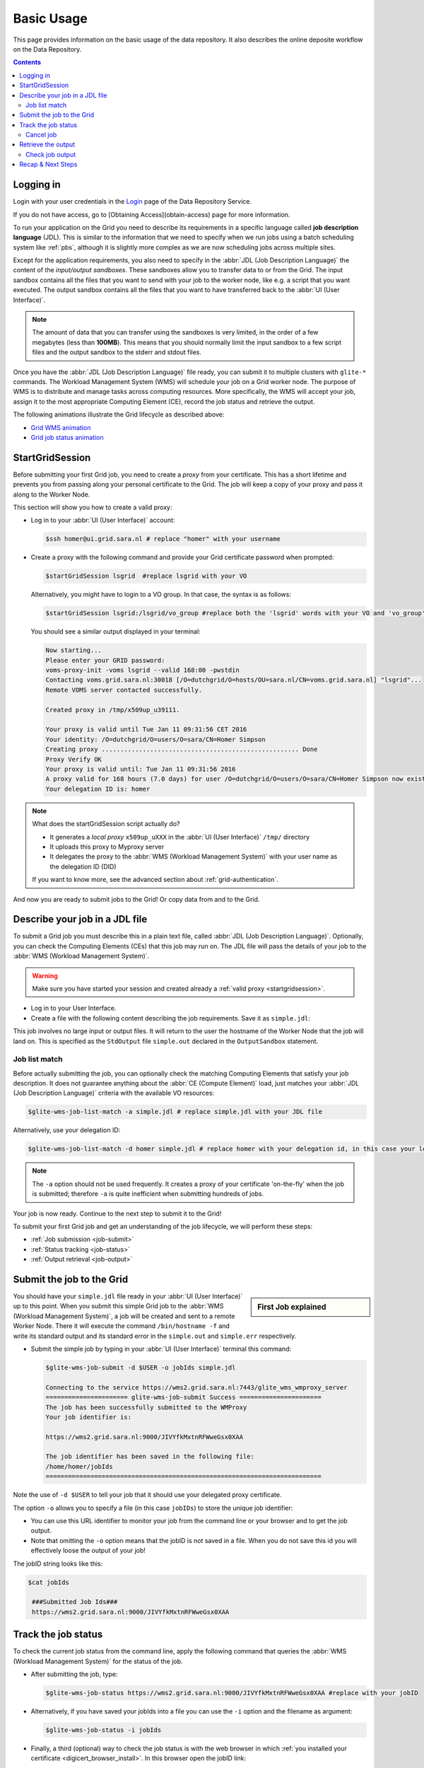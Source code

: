 .. _basic-usage:

**************
Basic Usage
**************

This page provides information on the basic usage of the data repository. It also describes the online deposite workflow on the Data Repository.

.. contents:: 
    :depth: 4


.. _logging_in:

==================
Logging in
==================

Login with your user credentials in the `Login <https://tdr-test.surfsara.nl/user/login>`_ page of the Data Repository Service.

If you do not have access, go to [Obtaining Access](obtain-access) page for more information.



	
To run your application on the Grid you need to describe its requirements in a specific language called **job description language** (JDL). This is similar to the information that we need to specify when we run jobs using a batch scheduling system like :ref:`pbs`, although it is slightly more complex as we are now scheduling jobs across multiple sites.

Except for the application requirements, you also need to specify in the :abbr:`JDL (Job Description Language)` the content of the *input/output sandboxes*. These sandboxes allow you to transfer data to or from the Grid. The input sandbox contains all the files that you want to send with your job to the worker node, like e.g. a script that you want executed. The output sandbox contains all the files that you want to have transferred back to the :abbr:`UI (User Interface)`. 

.. note:: The amount of data that you can transfer using the sandboxes is very limited, in the order of a few megabytes (less than **100MB**). This means that you should normally limit the input sandbox to a few script files and the output sandbox to the stderr and stdout files.

Once you have the :abbr:`JDL (Job Description Language)` file ready, you can submit it to multiple clusters with ``glite-*`` commands. The Workload Management System (WMS) will schedule your job on a Grid worker node. The purpose of WMS is to distribute and manage tasks across computing resources. More specifically, the WMS will accept your job, assign it to the most appropriate Computing Element (CE), record the job status and retrieve the output.

The following animations illustrate the Grid lifecycle as described above:

* `Grid WMS animation`_
* `Grid job status animation`_

.. _startgridsession:

================
StartGridSession
================

Before submitting your first Grid job, you need to create a *proxy* from your certificate. This has a short lifetime and prevents you from passing along your personal certificate to the Grid. The job will keep a copy of your proxy and pass it along to the Worker Node.

This section will show you how to create a valid proxy:

* Log in to your :abbr:`UI (User Interface)` account:

  .. code-block:: console

     $ssh homer@ui.grid.sara.nl # replace "homer" with your username

* Create a proxy with the following command and provide your Grid certificate password when prompted:

  .. code-block:: console

     $startGridSession lsgrid  #replace lsgrid with your VO
     
  Alternatively, you might have to login to a VO group. In that case, the syntax is as follows:
  
  .. code-block:: console
  
    $startGridSession lsgrid:/lsgrid/vo_group #replace both the 'lsgrid' words with your VO and 'vo_group' with the name of your VO group

  You should see a similar output displayed in your terminal:

  .. code-block:: console

	Now starting...
	Please enter your GRID password:
	voms-proxy-init -voms lsgrid --valid 168:00 -pwstdin
	Contacting voms.grid.sara.nl:30018 [/O=dutchgrid/O=hosts/OU=sara.nl/CN=voms.grid.sara.nl] "lsgrid"...
	Remote VOMS server contacted successfully.

	Created proxy in /tmp/x509up_u39111.

	Your proxy is valid until Tue Jan 11 09:31:56 CET 2016
	Your identity: /O=dutchgrid/O=users/O=sara/CN=Homer Simpson
	Creating proxy ..................................................... Done
	Proxy Verify OK
	Your proxy is valid until: Tue Jan 11 09:31:56 2016
	A proxy valid for 168 hours (7.0 days) for user /O=dutchgrid/O=users/O=sara/CN=Homer Simpson now exists on px.grid.sara.nl.
	Your delegation ID is: homer

.. note:: What does the startGridSession script actually do?

	* It generates a *local proxy* ``x509up_uXXX`` in the :abbr:`UI (User Interface)` ``/tmp/`` directory
	* It uploads this proxy to Myproxy server
	* It delegates the proxy to the :abbr:`WMS (Workload Management System)` with your user name as the delegation ID (DID)

	If you want to know more, see the advanced section about :ref:`grid-authentication`.

And now you are ready to submit jobs to the Grid! Or copy data from and to the Grid.
	

.. _jdl:

===============================	
Describe your job in a JDL file
===============================

To submit a Grid job you must describe this in a plain text file, called :abbr:`JDL (Job Description Language)`. Optionally, you can check the Computing Elements (CEs) that this job may run on. The JDL file will pass the details of your job to the :abbr:`WMS (Workload Management System)`.

.. warning:: Make sure you have started your session and created already a :ref:`valid proxy <startgridsession>`. 

* Log in to your User Interface. 
* Create a file with the following content describing the job requirements. Save it as ``simple.jdl``: 

  .. code-block:: cfg
	:linenos:
	
	Type = "Job";
	JobType = "Normal";
	Executable = "/bin/hostname";
	Arguments = "-f";
	StdOutput = "simple.out";
	StdError = "simple.err";
	OutputSandbox = {"simple.out","simple.err"}; 

This job involves no large input or output files. It will return to the user the hostname of the Worker Node that the job will land on. This is specified as the ``StdOutput`` file ``simple.out`` declared in the ``OutputSandbox`` statement.


.. _job-match:

Job list match
==============

Before actually submitting the job, you can optionally check the matching Computing Elements that satisfy your job description. It does not guarantee anything about the :abbr:`CE (Compute Element)` load, just matches your :abbr:`JDL (Job Description Language)` criteria with the available VO resources:

.. code-block:: console

   $glite-wms-job-list-match -a simple.jdl # replace simple.jdl with your JDL file

Alternatively, use your delegation ID:

.. code-block:: console

   $glite-wms-job-list-match -d homer simple.jdl # replace homer with your delegation id, in this case your login name 
	
.. note:: The ``-a`` option should not be used frequently. It creates a proxy of your certificate 'on-the-fly' when the job is submitted; therefore ``-a`` is quite inefficient when submitting hundreds of jobs.

Your job is now ready. Continue to the next step to submit it to the Grid!

To submit your first Grid job and get an understanding of the job lifecycle, we will perform these steps:

* :ref:`Job submission <job-submit>`
* :ref:`Status tracking <job-status>`
* :ref:`Output retrieval <job-output>`

.. _job-submit:

==========================
Submit the job to the Grid
==========================

.. sidebar:: First Job explained

		.. seealso:: For more detailed information about submitting a simple Grid job, have a look at our mooc video :ref:`mooc-submit-job`.

You should have your ``simple.jdl`` file ready in your :abbr:`UI (User Interface)` up to this point. When you submit this simple Grid job to the :abbr:`WMS (Workload Management System)`, a job will be created and sent to a remote Worker Node. There it will execute the command ``/bin/hostname -f`` and write its standard output and its standard error in the ``simple.out`` and ``simple.err`` respectively.

* Submit the simple job by typing in your :abbr:`UI (User Interface)` terminal this command:

  .. code-block:: console

     $glite-wms-job-submit -d $USER -o jobIds simple.jdl

     Connecting to the service https://wms2.grid.sara.nl:7443/glite_wms_wmproxy_server
     ====================== glite-wms-job-submit Success ======================
     The job has been successfully submitted to the WMProxy
     Your job identifier is:

     https://wms2.grid.sara.nl:9000/JIVYfkMxtnRFWweGsx0XAA

     The job identifier has been saved in the following file:
     /home/homer/jobIds
     ==========================================================================

Note the use of ``-d $USER`` to tell your job that it should use your delegated proxy certificate.	
	
The option ``-o`` allows you to specify a file (in this case ``jobIDs``) to store the unique job identifier:

* You can use this URL identifier to monitor your job from the command line or your browser and to get the job output.
* Note that omitting the ``-o`` option means that the jobID is not saved in a file. When you do not save this id you will effectively loose the output of your job!

The jobID string looks like this:

.. code-block:: console

   $cat jobIds

    ###Submitted Job Ids### 
    https://wms2.grid.sara.nl:9000/JIVYfkMxtnRFWweGsx0XAA


.. _job-status:

====================
Track the job status
====================

To check the current job status from the command line, apply the following command that queries the :abbr:`WMS (Workload Management System)` for the status of the job. 

* After submitting the job, type:

  .. code-block:: console

     $glite-wms-job-status https://wms2.grid.sara.nl:9000/JIVYfkMxtnRFWweGsx0XAA #replace with your jobID

* Alternatively, if you have saved your jobIds into a file you can use the ``-i`` option and the filename as argument:

  .. code-block:: console

     $glite-wms-job-status -i jobIds

* Finally, a third (optional) way to check the job status is with the web browser in which :ref:`you installed your certificate <digicert_browser_install>`. In this browser open the jobID link:

	https://wms2.grid.sara.nl:9000/JIVYfkMxtnRFWweGsx0XAA #replace with your jobID

Note that the URL can only be accessed by you as you are authenticated to the server with the certificate installed in this browser. If your certificate is not installed in this browser, you will get an authentication error.


.. _job-cancel:

Cancel job
==========

* If you realize that you need to cancel a submitted job, use the following command:

  .. code-block:: console

     $glite-wms-job-cancel https://wms2.grid.sara.nl:9000/JIVYfkMxtnRFWweGsx0XAA #replace with your jobID

* Alternatively, you can use the ``jobIds`` file:

  .. code-block:: console

     $glite-wms-job-cancel -i jobIds


.. _job-output:

===================
Retrieve the output
===================

The output consists of the files included in the ``OutputSandbox`` statement. You can
retrieve the job output once it is successfully completed, in other words the
job status has changed from ``RUNNING`` to ``DONE``. The files in the
output sandbox can be downloaded for approximately one week after the job finishes.

.. note:: 
        You can choose the output directory with the ``--dir`` option. If you do not use this option then the output will be copied under the :abbr:`UI (User Interface)` ``/scratch`` directory with a name based on the ID of the job.  

* To get the output, type:

  .. code-block:: console

     $glite-wms-job-output https://wms2.grid.sara.nl:9000/JIVYfkMxtnRFWweGsx0XAA #replace with your jobID
	
* Alternatively, you can use the jobIDs file:
	
  .. code-block:: console

     $glite-wms-job-output --dir . -i jobIds

where you should substitute ``jobIds`` with the file that you used to store the
job ids.

If you omitted the ``--dir`` option, your output stored on the
``/scratch`` directory on the :abbr:`UI (User Interface)`. Please remove your files from the
``/scratch`` directory when they are no longer necessary. Also keep in
mind that if the ``/scratch`` directory becomes too full, the
administrators remove the older files until enough space is available
again.

Check job output
================

* To check your job output, browse into the downloaded output directory. This includes the ``simple.out``, ``simple.err`` files specified in the ``OutputSandbox`` statement:

  .. code-block:: console

	$ls -l /home/homer/homer_JIVYfkMxtnRFWweGsx0XAA/

	-rw-rw-r-- 1 homer homer  0 Jan  5 18:06 simple.err
	-rw-rw-r-- 1 homer homer 20 Jan  5 18:06 simple.out

	$cat /home/homer/homer_JIVYfkMxtnRFWweGsx0XAA/simple.out # displays the hostname of the Grid worker node where the job landed
	wn01.lsg.bcbr.uu.nl

==================
Recap & Next Steps
==================
        
Congratulations! You have just executed your first job to the Grid!

Let's summarise what we've seen so far.

You interact with the Grid via the :abbr:`UI (User Interface)` machine ``ui.grid.sara.nl``. You describe each job in a JDL (Job Description Language) file where you list which program should be executed and what are the worker node requirements. From the :abbr:`UI (User Interface)`, you create first a proxy of your Grid certificate and submit your job with ``glite-*`` commands. The resource broker, called WMS (short for Workload Management System), accepts your jobs, assigns them to the most appropriate CE (Computing Element), records the jobs statuses and retrieves the output.

This is a short overview of the commands needed to handle simple jobs: 

+---------------------+--------------------------------------------------------+
| startGridSession    | ``startGridSession lsgrid``                            |
+---------------------+--------------------------------------------------------+
| submit job          | ``glite-wms-job-submit -d $USER -o jobIds simple.jdl`` |	    
+---------------------+--------------------------------------------------------+
| job status          | ``glite-wms-job-status -i jobIds``                     |	   
+---------------------+--------------------------------------------------------+
| cancel job          | ``glite-wms-job-cancel -i jobIds``                     |
+---------------------+--------------------------------------------------------+
| retrieve job output | ``glite-wms-job-output --dir . -i jobIds``             |
+---------------------+--------------------------------------------------------+


.. seealso:: Try now to port your own application to the Grid. Check out the :ref:`best-practices` section and run the example that suits your use case. The section :ref:`advanced` will help your understanding for several Grid modules used in the :ref:`best-practices`. 

	Done with the :ref:`basics`, but not sure how to proceed? We can help! Contact us at helpdesk@surfsara.nl.


.. Links:

.. _`Grid WMS animation`: http://web.grid.sara.nl/mooc/animations/wms.html
.. _`Grid job status animation`: http://web.grid.sara.nl/mooc/animations/wms_with_status.html 
